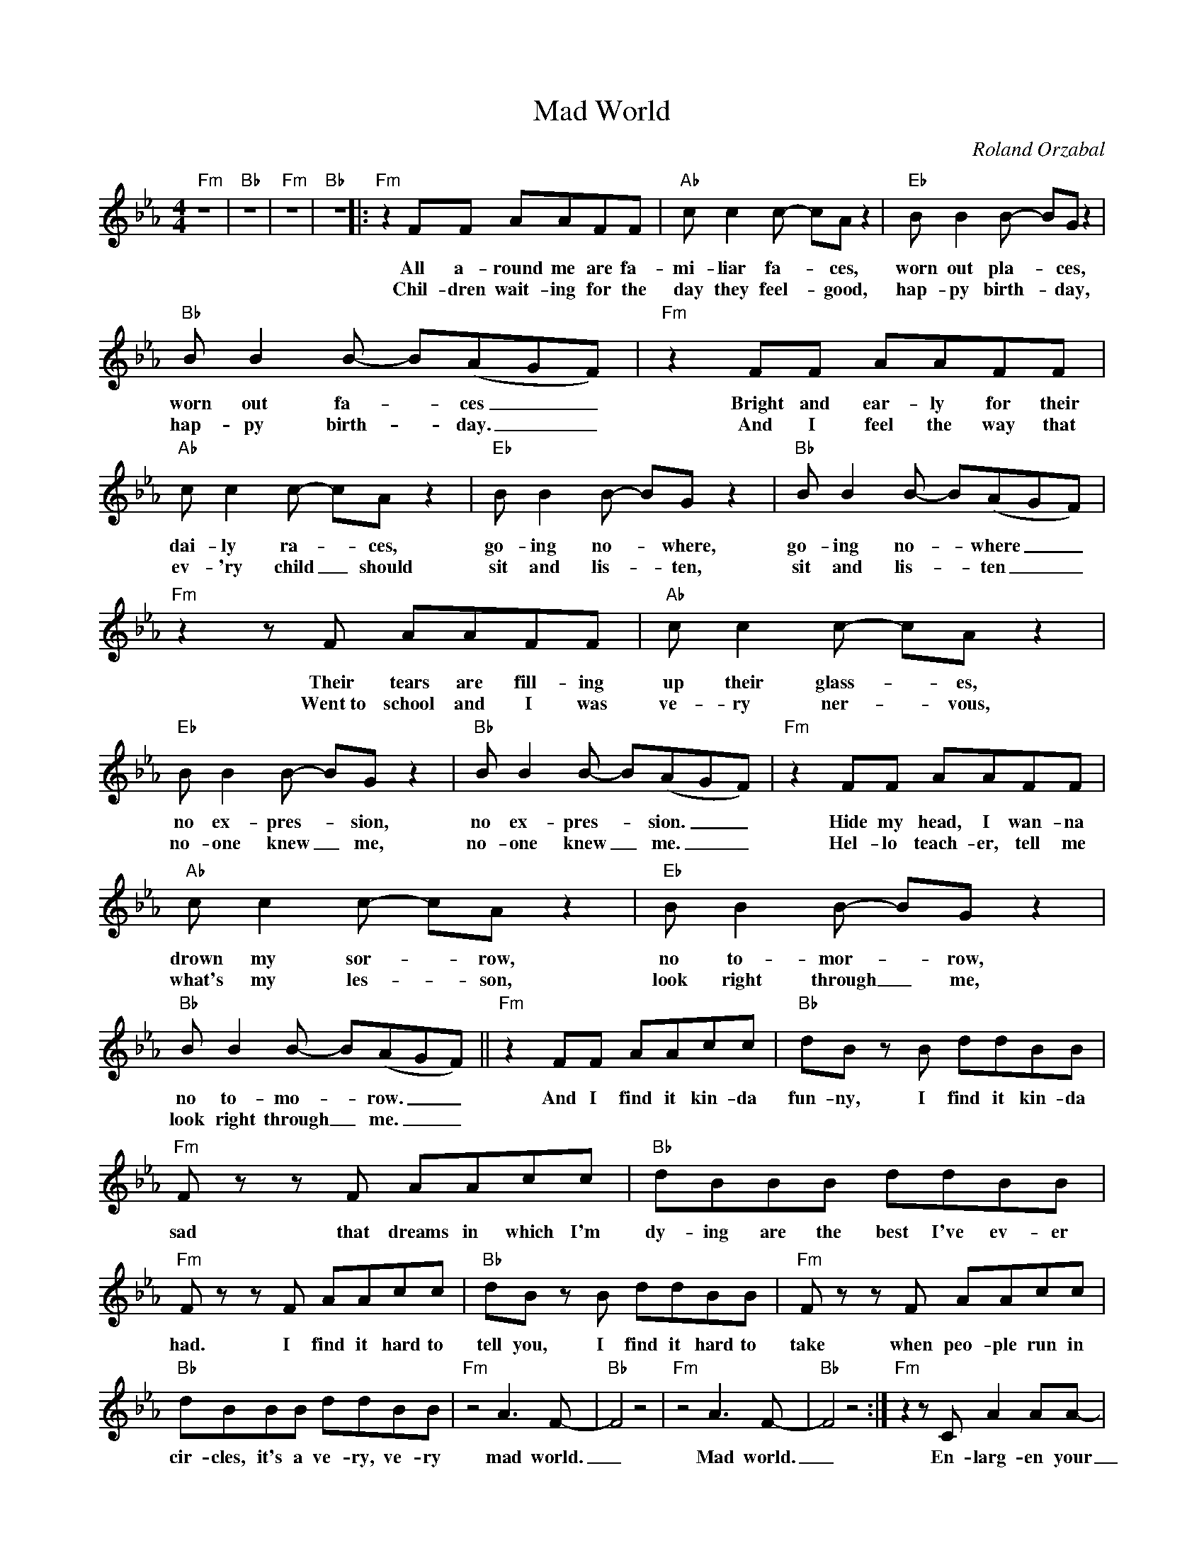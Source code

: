 X:1
T:Mad World
C:Roland Orzabal
Z:All Rights Reserved
L:1/8
M:4/4
K:Eb
V:1 treble 
%%MIDI program 40
V:1
"Fm" z8 |"Bb" z8 |"Fm" z8 |"Bb" z8 |:"Fm" z2 FF AAFF |"Ab" c c2 c- cA z2 |"Eb" B B2 B- BG z2 | %7
w: ||||All a- round me are fa-|mi- liar fa- * ces,|worn out pla- * ces,|
w: ||||Chil- dren wait- ing for the|day they feel- * good,|hap- py birth- * day,|
"Bb" B B2 B- B(AGF) |"Fm" z2 FF AAFF |"Ab" c c2 c- cA z2 |"Eb" B B2 B- BG z2 |"Bb" B B2 B- B(AGF) | %12
w: worn out fa- * ces _ _|Bright and ear- ly for their|dai- ly ra- * ces,|go- ing no- * where,|go- ing no- * where _ _|
w: hap- py birth- * day. _ _|And I feel the way that|ev- 'ry child _ should|sit and lis- * ten,|sit and lis- * ten _ _|
"Fm" z2 z F AAFF |"Ab" c c2 c- cA z2 |"Eb" B B2 B- BG z2 |"Bb" B B2 B- B(AGF) |"Fm" z2 FF AAFF | %17
w: Their tears are fill- ing|up their glass- * es,|no ex- pres- * sion,|no ex- pres- * sion. _ _|Hide my head, I wan- na|
w: Went~to school and I was|ve- ry ner- * vous,|no- one knew _ me,|no- one knew _ me. _ _|Hel- lo teach- er, tell me|
"Ab" c c2 c- cA z2 |"Eb" B B2 B- BG z2 |"Bb" B B2 B- B(AGF) ||"Fm" z2 FF AAcc |"Bb" dB z B ddBB | %22
w: drown my sor- * row,|no to- mor- * row,|no to- mo- * row. _ _|And I find it kin- da|fun- ny, I find it kin- da|
w: what's my les- * son,|look right through _ me,|look right through _ me. _ _|||
"Fm" F z z F AAcc |"Bb" dBBB ddBB |"Fm" F z z F AAcc |"Bb" dB z B ddBB |"Fm" F z z F AAcc | %27
w: sad that dreams in which I'm|dy- ing are the best I've ev- er|had. I find it hard to|tell you, I find it hard to|take when peo- ple run in|
w: |||||
"Bb" dBBB ddBB |"Fm" z4 A3 F- |"Bb" F4 z4 |"Fm" z4 A3 F- |"Bb" F4 z4 :|"Fm" z2 z C A2 AA- | %33
w: cir- cles, it's a ve- ry, ve- ry|mad world.|_|Mad world.|_|En- larg- en your|
w: ||||||
"Bb" A F3 z4 |"Fm" z4 A3 F- |"Bb" F2 z2 z4 |] %36
w: _ world.|Mad world.|_|
w: |||

